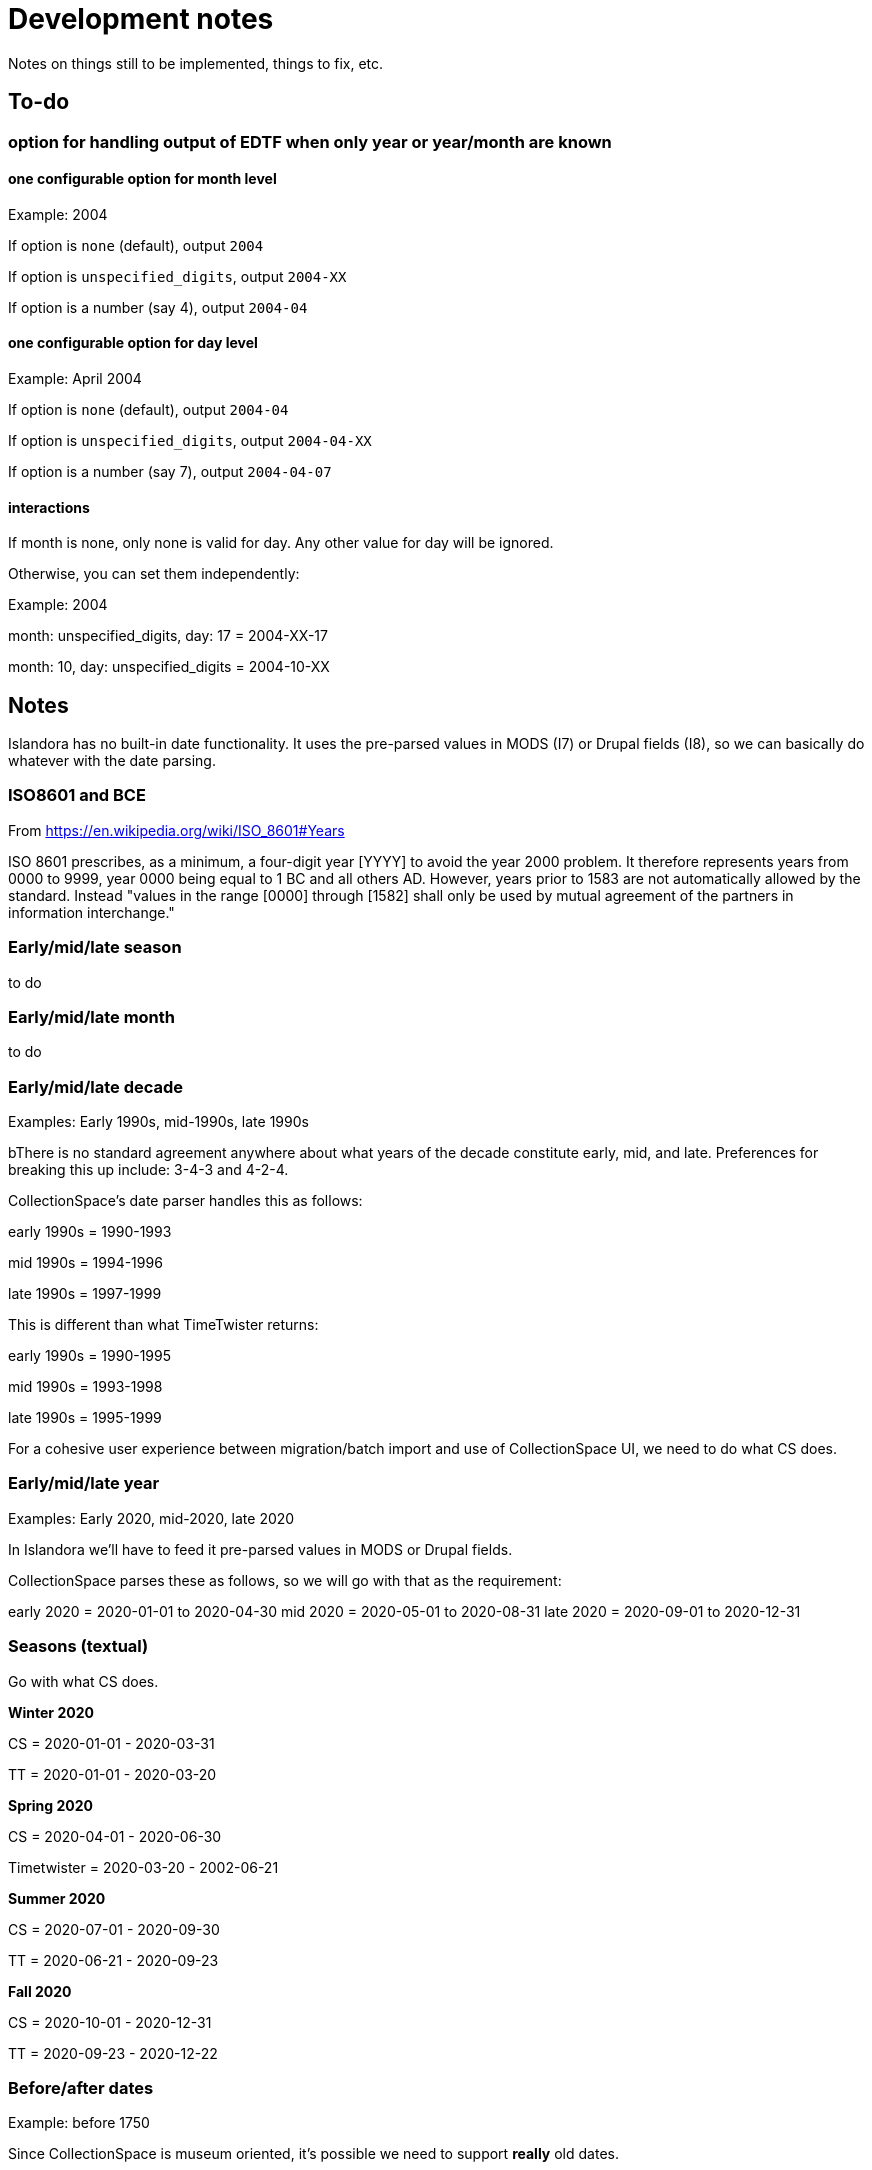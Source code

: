 = Development notes

Notes on things still to be implemented, things to fix, etc.


== To-do
=== option for handling output of EDTF when only year or year/month are known

==== one configurable option for month level
Example: 2004

If option is `none` (default), output `2004`

If option is `unspecified_digits`, output `2004-XX`

If option is a number (say 4), output `2004-04`

==== one configurable option for day level
Example: April 2004

If option is `none` (default), output `2004-04`

If option is `unspecified_digits`, output `2004-04-XX`

If option is a number (say 7), output `2004-04-07`

==== interactions

If month is none, only none is valid for day. Any other value for day will be ignored.

Otherwise, you can set them independently:

Example: 2004

month: unspecified_digits, day: 17 = 2004-XX-17

month: 10, day: unspecified_digits = 2004-10-XX

== Notes

Islandora has no built-in date functionality. It uses the pre-parsed values in MODS (I7) or Drupal fields (I8), so we can basically do whatever with the date parsing.

=== ISO8601 and BCE

From https://en.wikipedia.org/wiki/ISO_8601#Years

ISO 8601 prescribes, as a minimum, a four-digit year [YYYY] to avoid the year 2000 problem. It therefore represents years from 0000 to 9999, year 0000 being equal to 1 BC and all others AD. However, years prior to 1583 are not automatically allowed by the standard. Instead "values in the range [0000] through [1582] shall only be used by mutual agreement of the partners in information interchange."

=== Early/mid/late season

to do

=== Early/mid/late month

to do

=== Early/mid/late decade

Examples: Early 1990s, mid-1990s, late 1990s

bThere is no standard agreement anywhere about what years of the decade constitute early, mid, and late. Preferences for breaking this up include: 3-4-3 and 4-2-4.

CollectionSpace's date parser handles this as follows:

early 1990s = 1990-1993

mid 1990s = 1994-1996

late 1990s = 1997-1999


This is different than what TimeTwister returns:

early 1990s = 1990-1995

mid 1990s = 1993-1998

late 1990s = 1995-1999

For a cohesive user experience between migration/batch import and use of CollectionSpace UI, we need to do what CS does.

=== Early/mid/late year

Examples: Early 2020, mid-2020, late 2020

In Islandora we'll have to feed it pre-parsed values in MODS or Drupal fields.

CollectionSpace parses these as follows, so we will go with that as the requirement:

early 2020 = 2020-01-01 to 2020-04-30
mid 2020 = 2020-05-01 to 2020-08-31
late 2020 = 2020-09-01 to 2020-12-31

=== Seasons (textual)
Go with what CS does.

*Winter 2020*

CS = 2020-01-01 - 2020-03-31

TT = 2020-01-01 - 2020-03-20

*Spring 2020*

CS = 2020-04-01 - 2020-06-30

Timetwister = 2020-03-20 - 2002-06-21

*Summer 2020*

CS = 2020-07-01 - 2020-09-30

TT = 2020-06-21 - 2020-09-23

*Fall 2020*

CS = 2020-10-01 - 2020-12-31

TT = 2020-09-23 - 2020-12-22


=== Before/after dates

Example: before 1750

Since CollectionSpace is museum oriented, it's possible we need to support *really* old dates.

Cspace only parses a date like this into the latest date. Earliest/single date is nil. So, initially we will just return a single date value (not an inclusive range) (i.e. 1750-01-01), with "before" certainty value.

Example: after 1750

Since the latest date is TODAY, we have an end point and can return the inclusive range. Certainty "after" is assigned to the given date. Certainty "before" is assigned to the current date.

=== Centuries

example: 19th century

CS = 1801-01-01 - 1900-12-31

TT = 1800-01-01 - 1899-12-31

Because of the difference in years used in setting ranges, I'm going to go with CS and not compare what early/mid/late values are set.

`early/mid/late 18th century`

named, early = 1701-01-01 - 1734-12-31

named, mid = 1734-01-01 - 1767-12-31

named, late = 1767-01-01 - 1800-12-31

`early/mid/late 1900s or 19XX`

other, early = 1900-01-01 - 1933-12-31

other, mid = 1933-01-01 - 1966-12-31

other, late = 1966-01-01 - 1999-12-31

